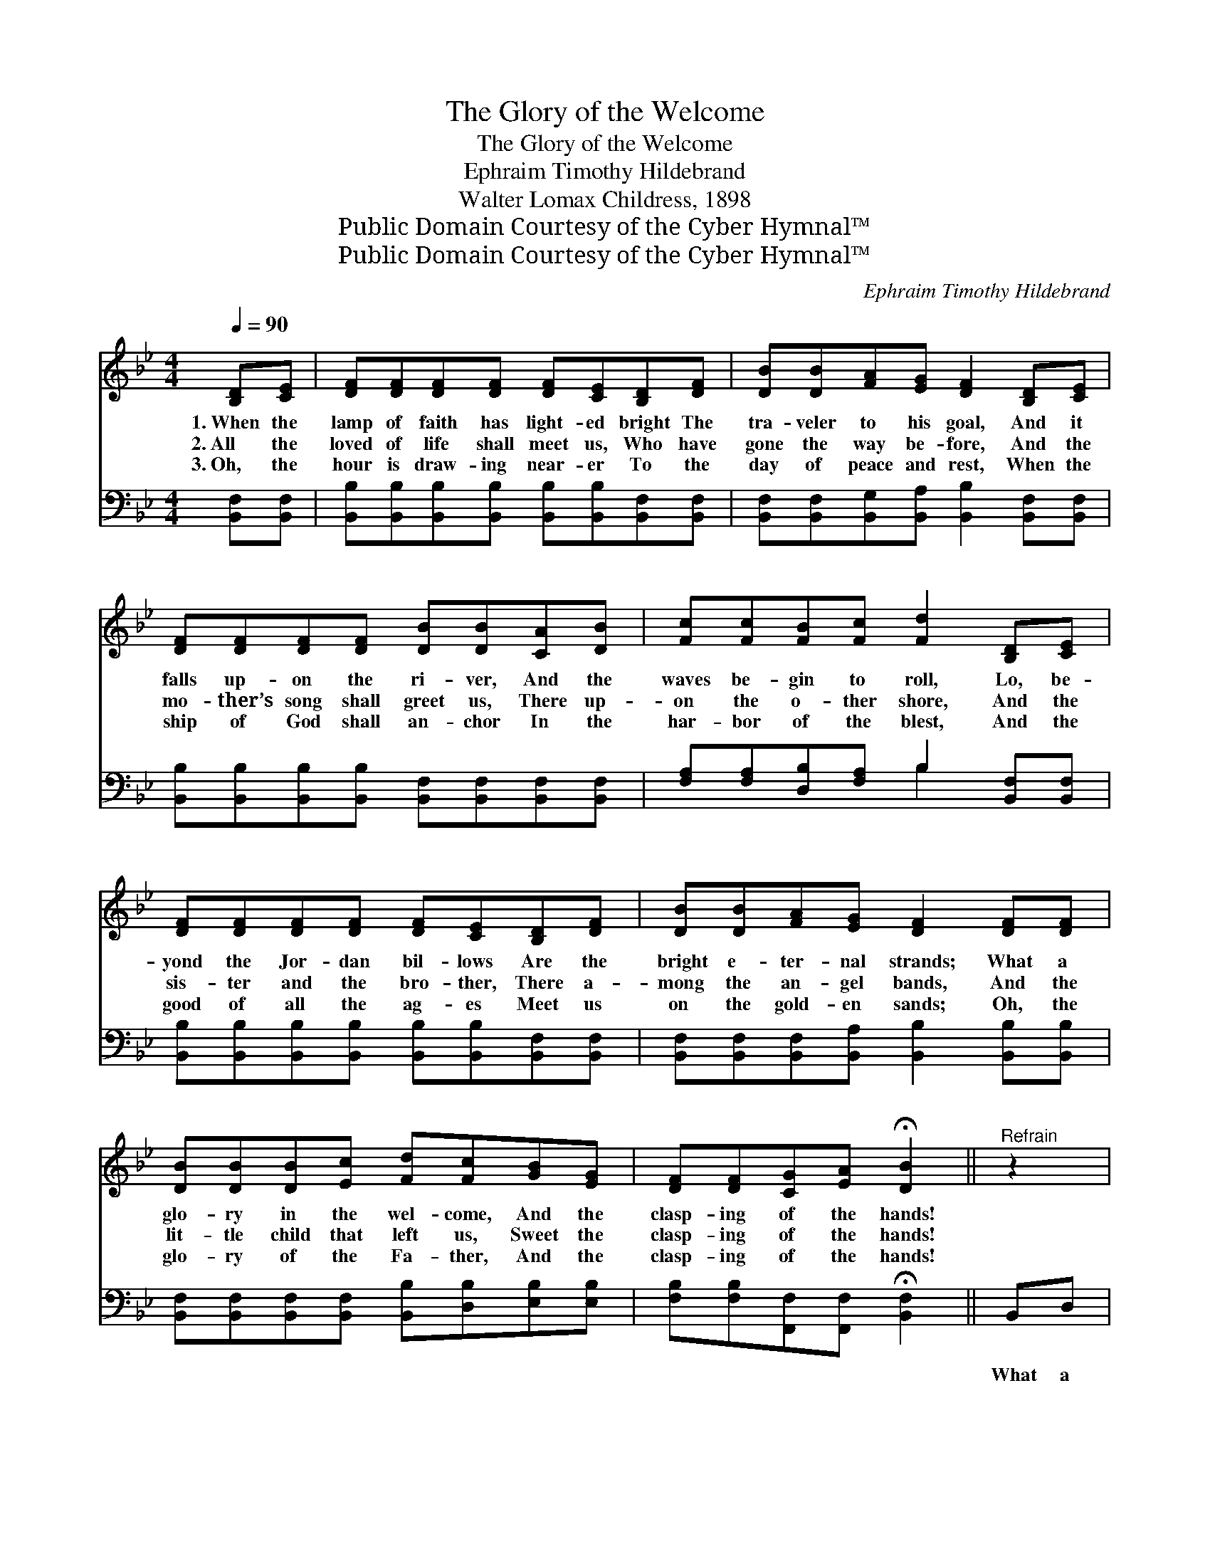 X:1
T:The Glory of the Welcome
T:The Glory of the Welcome
T:Ephraim Timothy Hildebrand
T:Walter Lomax Childress, 1898
T:Public Domain Courtesy of the Cyber Hymnal™
T:Public Domain Courtesy of the Cyber Hymnal™
C:Ephraim Timothy Hildebrand
Z:Public Domain
Z:Courtesy of the Cyber Hymnal™
%%score ( 1 2 ) ( 3 4 )
L:1/8
Q:1/4=90
M:4/4
K:Bb
V:1 treble 
V:2 treble 
V:3 bass 
V:4 bass 
V:1
 [B,D][CE] | [DF][DF][DF][DF] [DF][CE][B,D][DF] | [DB][DB][FA][EG] [DF]2 [B,D][CE] | %3
w: 1.~When the|lamp of faith has light- ed bright The|tra- veler to his goal, And it|
w: 2.~All the|loved of life shall meet us, Who have|gone the way be- fore, And the|
w: 3.~Oh, the|hour is draw- ing near- er To the|day of peace and rest, When the|
 [DF][DF][DF][DF] [DB][DB][CA][DB] | [Fc][Fc][FB][Fc] [Fd]2 [B,D][CE] | %5
w: falls up- on the ri- ver, And the|waves be- gin to roll, Lo, be-|
w: mo- ther’s song shall greet us, There up-|on the o- ther shore, And the|
w: ship of God shall an- chor In the|har- bor of the blest, And the|
 [DF][DF][DF][DF] [DF][CE][B,D][DF] | [DB][DB][FA][EG] [DF]2 [DF][DF] | %7
w: yond the Jor- dan bil- lows Are the|bright e- ter- nal strands; What a|
w: sis- ter and the bro- ther, There a-|mong the an- gel bands, And the|
w: good of all the ag- es Meet us|on the gold- en sands; Oh, the|
 [DB][DB][DB][Ec] [Fd][Fc][GB][EG] | [DF][DF][CG][EA] !fermata![DB]2 ||"^Refrain" z2 | %10
w: glo- ry in the wel- come, And the|clasp- ing of the hands!||
w: lit- tle child that left us, Sweet the|clasp- ing of the hands!||
w: glo- ry of the Fa- ther, And the|clasp- ing of the hands!||
 z2 [Fd][Fc] [FB][FB][FB][DB] | [Ec][FB][FA][FG] F[FB] z2 | z2 [Ge][Gd] [Gc][Gc][Fc][=Ec] | %13
w: What a glo- ry in the|wel- come, in the wel- come,|And the clasp- ing of the|
w: |||
w: |||
 (cG)[EA][DB] [Fc]2 z2 | z2 [FA][FB] [Fc][FA] z2 | z2 [FB][Fc] [Fd][FB] z2 | %16
w: hands, * of the hands,|And the wel- come,|of the Fa- ther,|
w: |||
w: |||
 z2 [Fc][Fc] [Fc][Fc][=Ec][Ec] | [Fc]2 [Bd][Bd] !fermata![Ae]2 | [B,D][CE] | %19
w: In the sin- less sum- mer-|lands, sum- mer- lands;|What a|
w: |||
w: |||
 [DF][DF][DF][DF] [DF][CE][B,D][DF] | [DB][DB][FA][EG] [DF]2 [DF][DF] | %21
w: glo- ry in the king- dom, When the|toil of life is o’er! What a|
w: ||
w: ||
 [DB][DB][DB][Ec] [Fd][Ec][GB][EG] | [DF][DF][CG][EA] !fermata![DB]2 |] %23
w: glo- ry of the right- eous, On the|bright e- ter- nal shore!|
w: ||
w: ||
V:2
 x2 | x8 | x8 | x8 | x8 | x8 | x8 | x8 | x6 || x2 | x8 | x4 F x3 | x8 | E2 x6 | x8 | x8 | x8 | x6 | %18
 x2 | x8 | x8 | x8 | x6 |] %23
V:3
 [B,,F,][B,,F,] | [B,,B,][B,,B,][B,,B,][B,,B,] [B,,B,][B,,B,][B,,F,][B,,F,] | %2
w: ~ ~|~ ~ ~ ~ ~ ~ ~ ~|
 [B,,F,][B,,F,][B,,G,][B,,A,] [B,,B,]2 [B,,F,][B,,F,] | %3
w: ~ ~ ~ ~ ~ ~ ~|
 [B,,B,][B,,B,][B,,B,][B,,B,] [B,,F,][B,,F,][B,,F,][B,,F,] | %4
w: ~ ~ ~ ~ ~ ~ ~ ~|
 [F,A,][F,A,][D,B,][F,A,] B,2 [B,,F,][B,,F,] | %5
w: ~ ~ ~ ~ ~ ~ ~|
 [B,,B,][B,,B,][B,,B,][B,,B,] [B,,B,][B,,B,][B,,F,][B,,F,] | %6
w: ~ ~ ~ ~ ~ ~ ~ ~|
 [B,,F,][B,,F,][B,,F,][B,,A,] [B,,B,]2 [B,,B,][B,,B,] | %7
w: ~ ~ ~ ~ ~ ~ ~|
 [B,,F,][B,,F,][B,,F,][B,,F,] [B,,B,][D,B,][E,B,][E,B,] | %8
w: ~ ~ ~ ~ ~ ~ ~ ~|
 [F,B,][F,B,][F,,F,][F,,F,] !fermata![B,,F,]2 || B,,D, | (z2 B,B,) (B,B,)D,F, | %11
w: ~ ~ ~ ~ ~|What a|* * glo- * ry in|
 (z2 B,B,) (DD) (3:2:1F, x4/3 | (z2 CC) (B,B,)A,G, | (z2 CB, A,2) F,G, | z2 CD (EC)F,G, | %15
w: * * the * wel-|* * come, * And the|* * * clasp- ing|* * of * the hands,|
 (z2 D) (EFD) (3:2:1B, x4/3 | (z2 C)[C,C] (CC) (B,B,) | [F,A,]2 [F,B,][F,B,] C2 | [D,F,][C,F,] | %19
w: * And * * the|* wel- come * of *|the Fa- ther, In|the sin-|
 [B,,B,][B,,B,][B,,B,][B,,B,] [B,,B,][B,,B,][B,,F,][B,,F,] | %20
w: less sum- mer lands, sum- mer lands, *|
 [B,,F,][B,,F,][B,,G,][B,,A,] [B,,B,]2 [B,,B,][B,,B,] | %21
w: |
 [B,,F,][B,,F,][B,,F,][B,,F,] [B,,B,][D,B,][E,B,][E,B,] | %22
w: |
 [F,B,][F,B,][F,,F,][F,,F,] !fermata![B,,F,]2 |] %23
w: |
V:4
 x2 | x8 | x8 | x8 | x4 B,2 x2 | x8 | x8 | x8 | x6 || x2 | (F,4 D,2) x2 | %11
 (B,4 F,2) (3:2:2(D,E,) x2/3 | (G,4 E,2) x2 | F,6 x2 | (E,4 C,2) x2 | (D,4 B,2) (3:2:2(D,F,) x2/3 | %16
 (A,3 A,2) G,2 x | x4 (F,E,) | x2 | x8 | x8 | x8 | x6 |] %23

